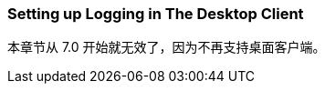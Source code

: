 [[logging_setup_desktop]]
=== Setting up Logging in The Desktop Client

本章节从 7.0 开始就无效了，因为不再支持桌面客户端。
